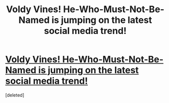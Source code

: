 #+TITLE: Voldy Vines! He-Who-Must-Not-Be-Named is jumping on the latest social media trend!

* [[http://youtu.be/zxs4iYyH2hA][Voldy Vines! He-Who-Must-Not-Be-Named is jumping on the latest social media trend!]]
:PROPERTIES:
:Score: 1
:DateUnix: 1372784118.0
:DateShort: 2013-Jul-02
:END:
[deleted]

